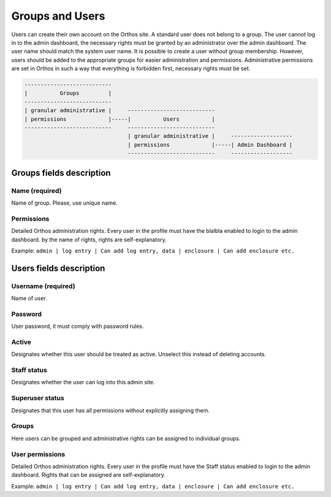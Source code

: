****************
Groups and Users
****************

Users can create their own account on the Orthos site. A standard user does not belong to a group. The user cannot log
in to the admin dashboard, the necessary rights must be granted by an administrator over the admin dashboard. The user
name should match the system user name. It is possible to create a user without group membership. However, users should
be added to the appropriate groups for easier administration and permissions. Administrative permissions are set in
Orthos in such a way that everything is forbidden first, necessary rights must be set.

.. code-block::

    ---------------------------
    |          Groups         |
    ---------------------------
    | granular administrative |     ---------------------------
    | permissions             |-----|          Users          |
    ---------------------------     ---------------------------
                                    | granular administrative |     -------------------
                                    | permissions             |-----| Admin Dashboard |
                                    ---------------------------     -------------------


Groups fields description
#########################

Name (required)
===============

Name of group. Please, use unique name.

Permissions
===========

Detailed Orthos administration rights. Every user in the profile must have the blalbla enabled to login to the admin
dashboard. by the name of rights, rights are self-explanatory.

Example: ``admin | log entry | Can add log entry, data | enclosure | Can add enclosure etc.``

Users fields description
########################

Username (required)
===================

Name of user.

Password
========

User password, it must comply with password rules.

Active
======

Designates whether this user should be treated as active. Unselect this instead of deleting accounts.

Staff status
============

Designates whether the user can log into this admin site.

Superuser status
================

Designates that this user has all permissions without explicitly assigning them.

Groups
======

Here users can be grouped and administrative rights can be assigned to individual groups.

User permissions
================

Detailed Orthos administration rights. Every user in the profile must have the Staff status enabled to login to the
admin dashboard. Rights that can be assigned are self-explanatory.

Example: ``admin | log entry | Can add log entry, data | enclosure | Can add enclosure etc.``

